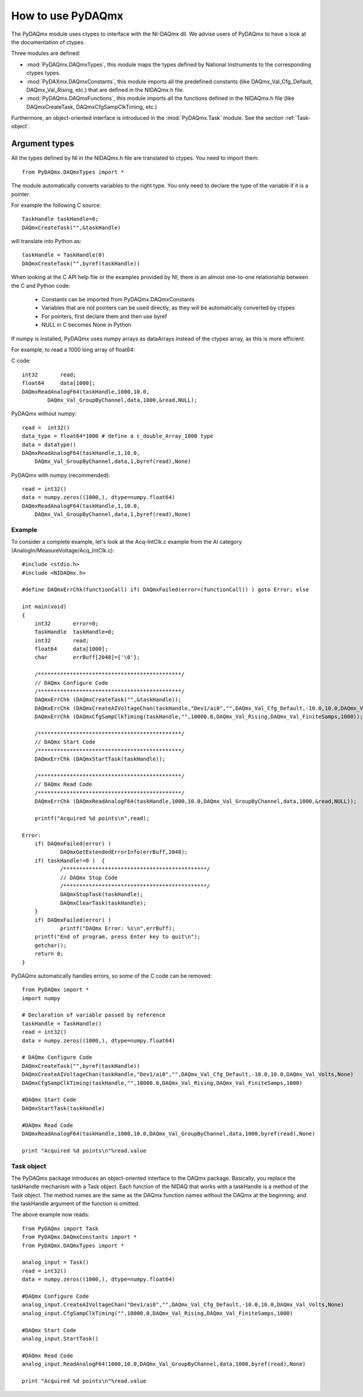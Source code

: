 .. index:: usage
.. _usage:

==================
How to use PyDAQmx
==================

The PyDAQmx module uses ctypes to interface with the NI-DAQmx dll. We advise
users of PyDAQmx to have a look at the documentation of ctypes.

Three modules are defined: 

* :mod:`PyDAQmx.DAQmxTypes`, this module maps the types defined by
  National Instruments to the corresponding ctypes types.
* :mod:`PyDAXmx.DAQmxConstants`, this module imports all the
  predefined constants (like DAQmx_Val_Cfg_Default, DAQmx_Val_Rising,
  etc.) that are defined in the NIDAQmx.h file. 
* :mod:`PyDAQmx.DAQmxFunctions`, this module imports all the functions
  defined in the NIDAQmx.h file (like DAQmxCreateTask,
  DAQmxCfgSampClkTiming, etc.)

Furthermore, an object-oriented interface is introduced in the
:mod:`PyDAQmx.Task` module. See the section :ref:`Task-object`.


Argument types
--------------

All the types defined by NI in the NIDAQmx.h file are translated to ctypes. You
need to import them::

	from PyDAQmx.DAQmxTypes import *

The module automatically converts variables to the right type. You only need to
declare the type of the variable if it is a pointer.

For example the following C source:: 

	TaskHandle taskHandle=0;
	DAQmxCreateTask("",&taskHandle)

will translate into Python as::

	taskHandle = TaskHandle(0)
	DAQmxCreateTask("",byref(taskHandle))

When looking at the C API help file or the examples provided by NI, there is an
almost one-to-one relationship between the C and Python code:

	- Constants can be imported from PyDAQmx.DAQmxConstants
	- Variables that are not pointers can be used directly, as they will be
	  automatically converted by ctypes
	- For pointers, first declare them and then use byref
	- NULL in C becomes None in Python

If numpy is installed, PyDAQmx uses numpy arrays as dataArrays instead of the
ctypes array, as this is more efficient.

For example, to read a 1000 long array of float64:

C code::
 
	int32       read;
	float64     data[1000];
	DAQmxReadAnalogF64(taskHandle,1000,10.0,
		DAQmx_Val_GroupByChannel,data,1000,&read,NULL);

PyDAQmx without numpy::

	read =  int32()
	data_type = float64*1000 # define a c_double_Array_1000 type
	data = datatype()
        DAQmxReadAnalogF64(taskHandle,1,10.0,
	    DAQmx_Val_GroupByChannel,data,1,byref(read),None)

PyDAQmx with numpy (recommended)::

        read = int32()
	data = numpy.zeros((1000,), dtype=numpy.float64)
        DAQmxReadAnalogF64(taskHandle,1,10.0,
	    DAQmx_Val_GroupByChannel,data,1,byref(read),None)


Example
=======

To consider a complete example, let's look at the Acq-IntClk.c example from the
AI category (AnalogIn/MeasureVoltage/Acq_IntClk.c)::

    #include <stdio.h>
    #include <NIDAQmx.h>

    #define DAQmxErrChk(functionCall) if( DAQmxFailed(error=(functionCall)) ) goto Error; else

    int main(void)
    {
	int32       error=0;
	TaskHandle  taskHandle=0;
	int32       read;
	float64     data[1000];
	char        errBuff[2048]={'\0'};

	/*********************************************/
	// DAQmx Configure Code
	/*********************************************/
	DAQmxErrChk (DAQmxCreateTask("",&taskHandle));
	DAQmxErrChk (DAQmxCreateAIVoltageChan(taskHandle,"Dev1/ai0","",DAQmx_Val_Cfg_Default,-10.0,10.0,DAQmx_Val_Volts,NULL));
	DAQmxErrChk (DAQmxCfgSampClkTiming(taskHandle,"",10000.0,DAQmx_Val_Rising,DAQmx_Val_FiniteSamps,1000));

	/*********************************************/
	// DAQmx Start Code
	/*********************************************/
	DAQmxErrChk (DAQmxStartTask(taskHandle));

	/*********************************************/
	// DAQmx Read Code
	/*********************************************/
	DAQmxErrChk (DAQmxReadAnalogF64(taskHandle,1000,10.0,DAQmx_Val_GroupByChannel,data,1000,&read,NULL));

	printf("Acquired %d points\n",read);

    Error:
	if( DAQmxFailed(error) )
		DAQmxGetExtendedErrorInfo(errBuff,2048);
	if( taskHandle!=0 )  {
		/*********************************************/
		// DAQmx Stop Code
		/*********************************************/
		DAQmxStopTask(taskHandle);
		DAQmxClearTask(taskHandle);
	}
	if( DAQmxFailed(error) )
		printf("DAQmx Error: %s\n",errBuff);
	printf("End of program, press Enter key to quit\n");
	getchar();
	return 0;
    }


PyDAQmx automatically handles errors, so some of the C code can be removed::

   from PyDAQmx import *
   import numpy

   # Declaration of variable passed by reference
   taskHandle = TaskHandle()
   read = int32()
   data = numpy.zeros((1000,), dtype=numpy.float64)

   # DAQmx Configure Code
   DAQmxCreateTask("",byref(taskHandle))
   DAQmxCreateAIVoltageChan(taskHandle,"Dev1/ai0","",DAQmx_Val_Cfg_Default,-10.0,10.0,DAQmx_Val_Volts,None)
   DAQmxCfgSampClkTiming(taskHandle,"",10000.0,DAQmx_Val_Rising,DAQmx_Val_FiniteSamps,1000)

   #DAQmx Start Code
   DAQmxStartTask(taskHandle)

   #DAQmx Read Code
   DAQmxReadAnalogF64(taskHandle,1000,10.0,DAQmx_Val_GroupByChannel,data,1000,byref(read),None)

   print "Acquired %d points\n"%read.value


.. _Task-object:

Task object
===========

The PyDAQmx package introduces an object-oriented interface to the DAQmx
package. Basically, you replace the taskHandle mechanism with a Task object.
Each function of the NIDAQ that works with a taskHandle is a method of the Task
object. The method names are the same as the DAQmx function names without the
DAQmx at the beginning, and the taskHandle argument of the function is omitted.

The above example now reads:: 

  from PyDAQmx import Task
  from PyDAQmx.DAQmxConstants import *
  from PyDAQmx.DAQmxTypes import *

  analog_input = Task()
  read = int32()
  data = numpy.zeros((1000,), dtype=numpy.float64)

  #DAQmx Configure Code
  analog_input.CreateAIVoltageChan("Dev1/ai0","",DAQmx_Val_Cfg_Default,-10.0,10.0,DAQmx_Val_Volts,None)
  analog_input.CfgSampClkTiming("",10000.0,DAQmx_Val_Rising,DAQmx_Val_FiniteSamps,1000)

  #DAQmx Start Code
  analog_input.StartTask()

  #DAQmx Read Code
  analog_input.ReadAnalogF64(1000,10.0,DAQmx_Val_GroupByChannel,data,1000,byref(read),None)

  print "Acquired %d points\n"%read.value


